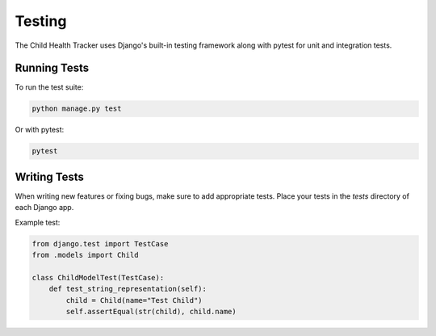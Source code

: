 Testing
=======

The Child Health Tracker uses Django's built-in testing framework along with pytest for unit and integration tests.

Running Tests
-------------

To run the test suite:

.. code-block:: bash

   python manage.py test

Or with pytest:

.. code-block:: bash

   pytest

Writing Tests
-------------

When writing new features or fixing bugs, make sure to add appropriate tests. Place your tests in the `tests` directory of each Django app.

Example test:

.. code-block:: python

   from django.test import TestCase
   from .models import Child

   class ChildModelTest(TestCase):
       def test_string_representation(self):
           child = Child(name="Test Child")
           self.assertEqual(str(child), child.name)

